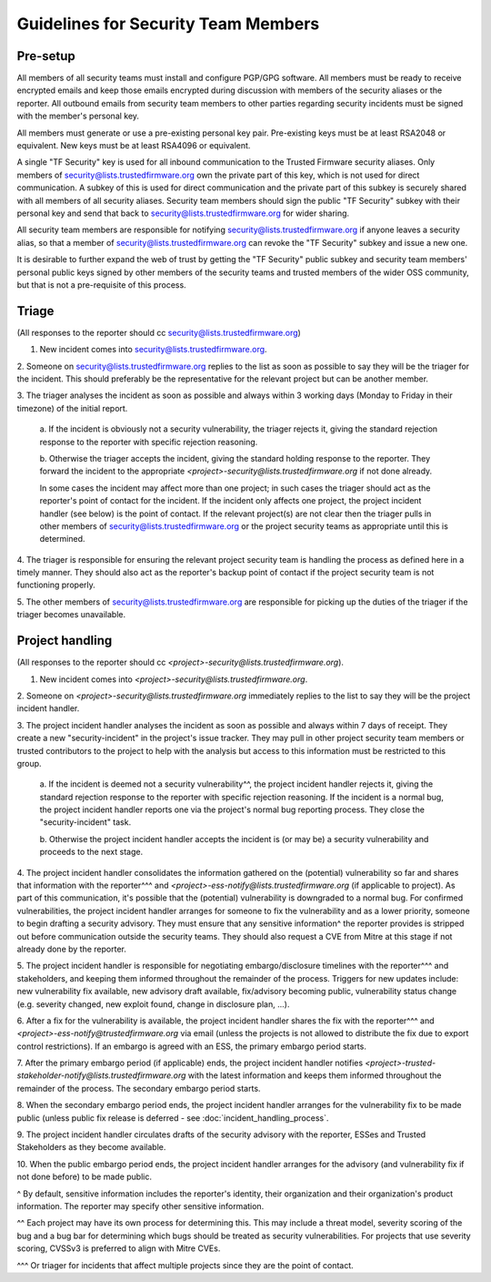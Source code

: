 Guidelines for Security Team Members
====================================

Pre-setup
---------
All members of all security teams must install and configure PGP/GPG software.
All members must be ready to receive encrypted emails and keep those emails
encrypted during discussion with members of the security aliases or the
reporter. All outbound emails from security team members to other parties
regarding security incidents must be signed with the member's personal key.

All members must generate or use a pre-existing personal key pair. Pre-existing
keys must be at least RSA2048 or equivalent. New keys must be at least RSA4096
or equivalent.

A single "TF Security" key is used for all inbound communication to the Trusted
Firmware security aliases. Only members of security@lists.trustedfirmware.org
own the private part of this key, which is not used for direct communication.
A subkey of this is used for direct communication and the private part of this
subkey is securely shared with all members of all security aliases. Security
team members should sign the public "TF Security" subkey with their personal
key and send that back to security@lists.trustedfirmware.org for wider sharing.

All security team members are responsible for notifying
security@lists.trustedfirmware.org if anyone leaves a security alias,
so that a member of security@lists.trustedfirmware.org can revoke the "TF
Security" subkey and issue a new one.

It is desirable to further expand the web of trust by getting the "TF Security"
public subkey and security team members' personal public keys signed by other
members of the security teams and trusted members of the wider OSS community,
but that is not a pre-requisite of this process.

Triage
------
(All responses to the reporter should cc security@lists.trustedfirmware.org)

1. New incident comes into security@lists.trustedfirmware.org.

2. Someone on security@lists.trustedfirmware.org replies to the list
as soon as possible to say they will be the triager for the incident. This
should preferably be the representative for the relevant project but can be
another member. 

3. The triager analyses the incident as soon as possible and always within 3
working days (Monday to Friday in their timezone) of the initial report.

  a. If the incident is obviously not a security vulnerability, the triager
  rejects it, giving the standard rejection response to the reporter with
  specific rejection reasoning.

  b. Otherwise the triager accepts the incident, giving the standard holding
  response to the reporter. They forward the incident to the appropriate
  *<project>-security@lists.trustedfirmware.org* if not done already.

  In some cases the incident may affect more than one project; in such cases
  the triager should act as the reporter's point of contact for the incident.
  If the incident only affects one project, the project incident handler
  (see below) is the point of contact. If the relevant project(s) are not
  clear then the triager pulls in other members of
  security@lists.trustedfirmware.org or the project security teams
  as appropriate until this is determined.
    
4. The triager is responsible for ensuring the relevant project security team
is handling the process as defined here in a timely manner. They should also
act as the reporter's backup point of contact if the project security team is
not functioning properly.

5. The other members of security@lists.trustedfirmware.org are responsible for
picking up the duties of the triager if the triager becomes unavailable.


Project handling
----------------
(All responses to the reporter should cc
*<project>-security@lists.trustedfirmware.org*).

1. New incident comes into *<project>-security@lists.trustedfirmware.org*.

2. Someone on *<project>-security@lists.trustedfirmware.org* immediately
replies to the list to say they will be the project incident handler.

3. The project incident handler analyses the incident as soon as possible and
always within 7 days of receipt. They create a new "security-incident" in the
project's issue tracker. They may pull in other project security team members
or trusted contributors to the project to help with the analysis but access to
this information must be restricted to this group.

  a. If the incident is deemed not a security vulnerability^^, the project
  incident handler rejects it, giving the standard rejection response to the
  reporter with specific rejection reasoning. If the incident is a normal bug,
  the project incident handler reports one via the project's normal bug
  reporting process. They close the "security-incident" task.

  b. Otherwise the project incident handler accepts the incident is (or may be)
  a security vulnerability and proceeds to the next stage.

4. The project incident handler consolidates the information gathered on the
(potential) vulnerability so far and shares that information with the
reporter^^^ and *<project>-ess-notify@lists.trustedfirmware.org* (if applicable
to project). As part of this communication, it's possible that the (potential)
vulnerability is downgraded to a normal bug. For confirmed vulnerabilities,
the project incident handler arranges for someone to fix the vulnerability and
as a lower priority, someone to begin drafting a security advisory. They must
ensure that any sensitive information^ the reporter provides is stripped out
before communication outside the security teams. They should also request a CVE
from Mitre at this stage if not already done by the reporter.

5. The project incident handler is responsible for negotiating
embargo/disclosure timelines with the reporter^^^ and stakeholders, and keeping
them informed throughout the remainder of the process. Triggers for new updates
include: new vulnerability fix available, new advisory draft available,
fix/advisory becoming public, vulnerability status change (e.g. severity
changed, new exploit found, change in disclosure plan, ...).

6. After a fix for the vulnerability is available, the project incident handler
shares the fix with the reporter^^^ and
*<project>-ess-notify@trustedfirmware.org* via email (unless the projects is
not allowed to distribute the fix due to export control restrictions). If an
embargo is agreed with an ESS, the primary embargo period starts.

7. After the primary embargo period (if applicable) ends, the project incident
handler notifies
*<project>-trusted-stakeholder-notify@lists.trustedfirmware.org* with the
latest information and keeps them informed throughout the remainder of the
process. The secondary embargo period starts.

8. When the secondary embargo period ends, the project incident handler
arranges for the vulnerability fix to be made public (unless public fix release
is deferred - see :doc:`incident_handling_process`.

9. The project incident handler circulates drafts of the security advisory with
the reporter, ESSes and Trusted Stakeholders as they become available.

10. When the public embargo period ends, the project incident handler arranges
for the advisory (and vulnerability fix if not done before) to be made public.


^ By default, sensitive information includes the reporter's identity, their
organization and their organization's product information. The reporter may
specify other sensitive information.

^^ Each project may have its own process for determining this. This may include
a threat model, severity scoring of the bug and a bug bar for determining
which bugs should be treated as security vulnerabilities. For projects that
use severity scoring, CVSSv3 is preferred to align with Mitre CVEs.

^^^ Or triager for incidents that affect multiple projects since they are the
point of contact.
